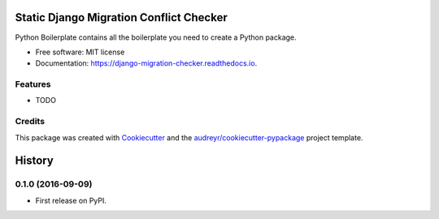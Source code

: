 ===============================
Static Django Migration Conflict Checker
===============================


.. image:: https://img.shields.io/pypi/v/django_migration_checker.svg
        :target: https://pypi.python.org/pypi/django_migration_checker

.. image:: https://img.shields.io/travis/rev112/django_migration_checker.svg
        :target: https://travis-ci.org/rev112/django_migration_checker

.. image:: https://readthedocs.org/projects/django-migration-checker/badge/?version=latest
        :target: https://django-migration-checker.readthedocs.io/en/latest/?badge=latest
        :alt: Documentation Status

.. image:: https://pyup.io/repos/github/rev112/django_migration_checker/shield.svg
     :target: https://pyup.io/repos/github/rev112/django_migration_checker/
     :alt: Updates


Python Boilerplate contains all the boilerplate you need to create a Python package.


* Free software: MIT license
* Documentation: https://django-migration-checker.readthedocs.io.


Features
--------

* TODO

Credits
---------

This package was created with Cookiecutter_ and the `audreyr/cookiecutter-pypackage`_ project template.

.. _Cookiecutter: https://github.com/audreyr/cookiecutter
.. _`audreyr/cookiecutter-pypackage`: https://github.com/audreyr/cookiecutter-pypackage



=======
History
=======

0.1.0 (2016-09-09)
------------------

* First release on PyPI.


